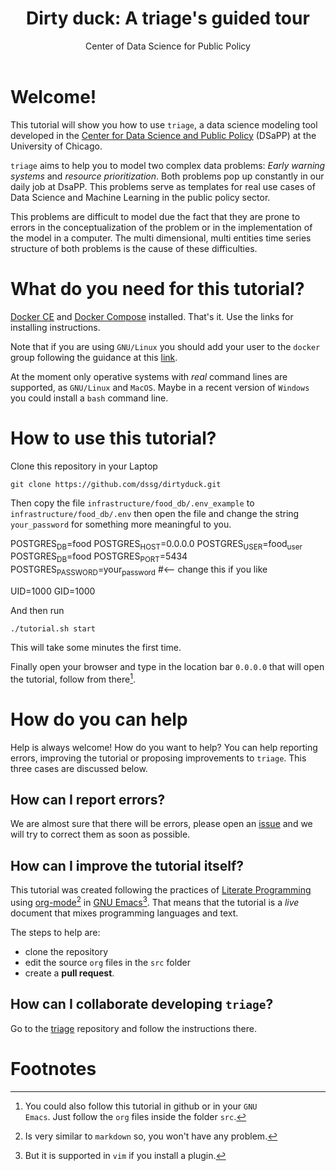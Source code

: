 #+TITLE: Dirty duck: A triage's guided tour
#+AUTHOR: Center of Data Science for Public Policy
#+EMAIL: adolfo@uchicago.edu
#+STARTUP: showeverything
#+STARTUP: nohideblocks
#+STARTUP: Indent


* Welcome!

This tutorial will show you how to use =triage=, a data science
 modeling tool developed in  the [[http://dsapp.uchicago.edu][Center for Data Science and Public
 Policy]] (DSaPP) at the University of Chicago. 

=triage= aims to help you to model two complex data problems: /Early
warning systems/ and /resource prioritization/. 
Both problems pop up constantly in our daily job at DsaPP. This
problems serve as templates for real use cases of Data Science and
Machine Learning in the public policy sector.

This problems are difficult to model due the fact that they are prone
to errors in the conceptualization of the problem or in the
implementation of the model in a computer. The multi dimensional,
multi entities time series structure of both problems is the cause of
these difficulties. 

* What do you need for this tutorial?

[[http://www.docker.com][Docker CE]] and [[https://docs.docker.com/compose/][Docker Compose]] installed. That's it.
Use the links for installing instructions.

Note that if you are using =GNU/Linux= you should add your user to the
=docker= group following the guidance at this [[https://docs.docker.com/install/linux/linux-postinstall/][link]].

At the moment only operative systems with /real/ command lines are
supported, as =GNU/Linux= and =MacOS=. Maybe in a recent version of
=Windows= you could install a =bash= command line. 

* How to use this tutorial?

Clone this repository in your Laptop 

#+BEGIN_EXAMPLE
 git clone https://github.com/dssg/dirtyduck.git
#+END_EXAMPLE

Then copy the file 
=infrastructure/food_db/.env_example= to
=infrastructure/food_db/.env= then open the file and change the
string =your_password= for something more meaningful to you.

   #+BEGIN_EXAMPLE sh :tangle infrastructure/env_example
    POSTGRES_DB=food
    POSTGRES_HOST=0.0.0.0
    POSTGRES_USER=food_user
    POSTGRES_DB=food
    POSTGRES_PORT=5434
    POSTGRES_PASSWORD=your_password  #<-- change this if you like

    UID=1000
    GID=1000
   #+END_EXAMPLE

And then run

#+BEGIN_EXAMPLE
./tutorial.sh start
#+END_Example

This will take some minutes the first time.

Finally open your browser and type in the location bar =0.0.0.0= that
will open the tutorial, follow from there[fn:3].

* How do you can help

Help is always welcome! How do you want to help? You can help
reporting errors, improving the tutorial or proposing improvements to
=triage=. This three cases are discussed below.

** How can I report errors?

We are almost sure that there will be errors, please open an [[https://github.com/dssg/dirtyduck/issues][issue]] and
we will try to correct them as soon as possible.

** How can I improve the tutorial itself?

This tutorial was created following the practices of [[https://www-cs-faculty.stanford.edu/~knuth/lp.html][Literate
Programming]] using  [[https://orgmode.org/][org-mode]][fn:1] in [[https://www.gnu.org/software/emacs/][GNU Emacs]][fn:2]. That means that
the tutorial is a /live/ document that mixes programming languages and
text.  

The steps to help are:

- clone the repository
- edit the source =org= files in the =src= folder
- create a *pull request*.


** How can I collaborate developing =triage=?

Go to the [[https://github.com/dssg/triage][triage]] repository and follow the instructions there.

* Footnotes

[fn:3] You could also follow this tutorial in github or in your =GNU
Emacs=. Just follow the =org= files inside the folder =src=.

[fn:2] But it is supported in =vim= if you install a plugin.

[fn:1] Is very similar to =markdown= so, you won't have any problem.
